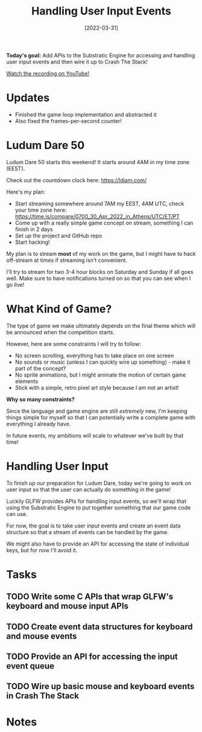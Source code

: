 #+title: Handling User Input Events
#+date: [2022-03-31]
#+slug: 2022-03-31

*Today's goal:* Add APIs to the Substratic Engine for accessing and handling user input events and then wire it up to Crash The Stack!

[[yt:0oMPDqPJCXM][Watch the recording on YouTube!]]

* Updates

- Finished the game loop implementation and abstracted it
- Also fixed the frames-per-second counter!

* Ludum Dare 50

Ludum Dare 50 starts this weekend!  It starts around 4AM in my time zone (EEST).

Check out the countdown clock here: https://ldjam.com/

Here's my plan:

- Start streaming somewhere around 7AM my EEST, 4AM UTC, check your time zone here: https://time.is/compare/0700_30_Apr_2022_in_Athens/UTC/ET/PT
- Come up with a really simple game concept on stream, something I can finish in 2 days
- Set up the project and GitHub repo
- Start hacking!

My plan is to stream *most* of my work on the game, but I might have to hack off-stream at times if streaming isn't convenient.

I'll try to stream for two 3-4 hour blocks on Saturday and Sunday if all goes well.  Make sure to have notifications turned on so that you can see when I go live!

* What Kind of Game?

The type of game we make ultimately depends on the final theme which will be announced when the competition starts.

However, here are some constraints I will try to follow:

- No screen scrolling, everything has to take place on one screen
- No sounds or music (unless I can quickly wire up something) - make it part of the concept?
- No sprite animations, but I might animate the motion of certain game elements
- Stick with a simple, retro pixel art style because I am not an artist!

*Why so many constraints?*

Since the language and game engine are still /extremely/ new, I'm keeping things simple for myself so that I can potentially write a complete game with everything I already have.

In future events, my ambitions will scale to whatever we've built by that time!

* Handling User Input

To finish up our preparation for Ludum Dare, today we're going to work on user input so that the user can actually do something in the game!

Luckily GLFW provides APIs for handling input events, so we'll wrap that using the Substratic Engine to put together something that our game code can use.

For now, the goal is to take user input events and create an event data structure so that a stream of events can be handled by the game.

We might also have to provide an API for accessing the state of individual keys, but for now I'll avoid it.

* Tasks

** TODO Write some C APIs that wrap GLFW's keyboard and mouse input APIs
** TODO Create event data structures for keyboard and mouse events
** TODO Provide an API for accessing the input event queue
** TODO Wire up basic mouse and keyboard events in Crash The Stack

* Notes


